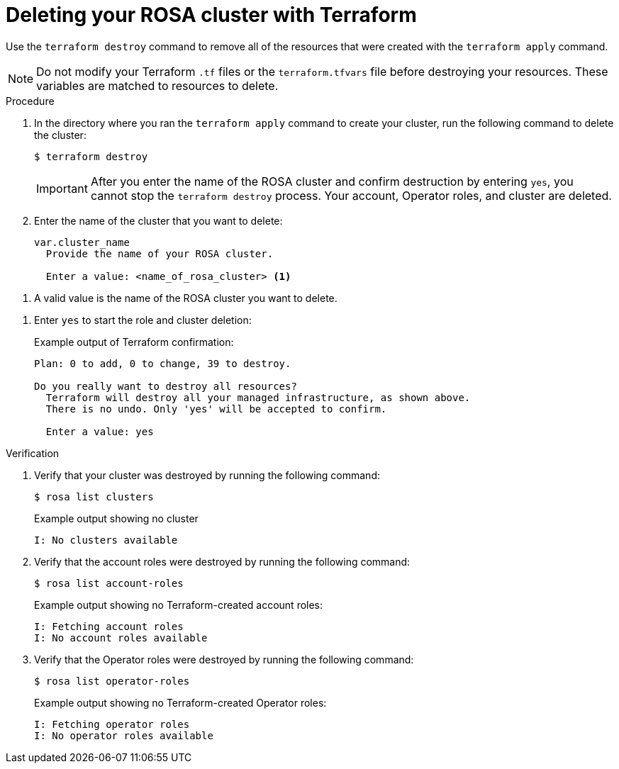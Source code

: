// Module included in the following assemblies:
//
// * rosa_install_access_delete_clusters/rosa-sts-creating-a-cluster-quickly-terraform.adoc
//
ifeval::["{context}" == "rosa-sts-creating-a-cluster-quickly-terraform"]
:tf-defaults:
endif::[]
:_content-type: PROCEDURE

[id="sd-terraform-cluster-destroy_{context}"]
= Deleting your ROSA cluster with Terraform

Use the `terraform destroy` command to remove all of the resources that were created with the `terraform apply` command.

[NOTE]
====
Do not modify your Terraform `.tf` files
ifndef::tf-defaults[]
or the `terraform.tfvars` file
endif::tf-defaults[]
before destroying your resources. These variables are matched to resources to delete.
====

.Procedure
. In the directory where you ran the `terraform apply` command to create your cluster, run the following command to delete the cluster:
+
[source,terminal]
----
$ terraform destroy
----
ifndef::tf-defaults[]
+
[IMPORTANT]
====
After you enter the name of the ROSA cluster and confirm destruction by entering `yes`, you cannot stop the `terraform destroy` process. Your account, Operator roles, and cluster are deleted.
====

. Enter the name of the cluster that you want to delete:
+
[source,terminal]
----
var.cluster_name
  Provide the name of your ROSA cluster.

  Enter a value: <name_of_rosa_cluster> <1>
----
--
<1> A valid value is the name of the ROSA cluster you want to delete.
--
endif::tf-defaults[]

. Enter `yes` to start the role and cluster deletion:
+
.Example output of Terraform confirmation:
[source,terminal]
----
Plan: 0 to add, 0 to change, 39 to destroy.

Do you really want to destroy all resources?
  Terraform will destroy all your managed infrastructure, as shown above.
  There is no undo. Only 'yes' will be accepted to confirm.

  Enter a value: yes
----

.Verification
. Verify that your cluster was destroyed by running the following command:
+
[source,terminal]
----
$ rosa list clusters
----
+
.Example output showing no cluster
[source,terminal]
----
I: No clusters available
----

. Verify that the account roles were destroyed by running the following command:
+
[source,terminal]
----
$ rosa list account-roles
----
+
.Example output showing no Terraform-created account roles:
[source,terminal]
----
I: Fetching account roles
I: No account roles available
----

. Verify that the Operator roles were destroyed by running the following command:
+
[source,terminal]
----
$ rosa list operator-roles
----
+
.Example output showing no Terraform-created Operator roles:
[source,terminal]
----
I: Fetching operator roles
I: No operator roles available
----
ifeval::["{context}" == "rosa-sts-creating-a-cluster-quickly-terraform"]
:!tf-defaults:
endif::[]